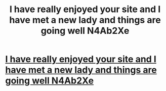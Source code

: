 #+TITLE: I have really enjoyed your site and I have met a new lady and things are going well N4Ab2Xe

* [[http://sebytes.com/XvpztuF7NfN][I have really enjoyed your site and I have met a new lady and things are going well N4Ab2Xe]]
:PROPERTIES:
:Author: girelef
:Score: 1
:DateUnix: 1456595365.0
:DateShort: 2016-Feb-27
:END:
